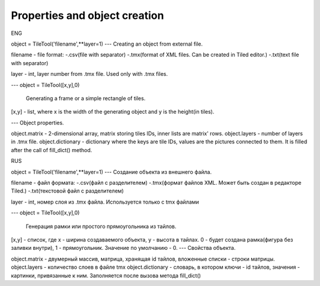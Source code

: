 Properties and object creation
==========
ENG

object = TileTool('filename',**layer=1)
---
Creating an object from external file.

filename - file format: 
-.csv(file with separator) 
-.tmx(format of XML files. Can be created in Tiled editor.) 
-.txt(text file with separator)

layer - int, layer number from .tmx file. Used only with .tmx files.

---
object = TileTool([x,y],0)

 Generating a frame or a simple rectangle of tiles.


[x,y] - list, where x is the width of the generating object and y is the height(in tiles).

---
Object properties.

object.matrix - 2-dimensional array, matrix storing tiles IDs, inner lists are matrix' rows.
object.layers - number of layers in .tmx file.
object.dictionary - dictionary where the keys are tile IDs, values are the pictures connected to them. It is filled after the call of fill_dict() method.

RUS

object = TileTool('filename',**layer=1)
---
Создание объекта из внешнего файла.

filename - файл формата: 
-.csv(файл с разделителем) 
-.tmx(формат файлов XML. Может быть создан в редакторе Tiled.) 
-.txt(текстовой файл с разделителем)

layer - int, номер слоя из .tmx файла. Используется только с tmx файлами

---
object = TileTool([x,y],0)

 Генерация рамки или простого прямоугольника из тайлов.


[x,y] - список, где x - ширина создаваемого объекта, y - высота в тайлах.
0 - будет создана рамка(фигура без заливки внутри), 1 - прямоугольник. Значение по умолчанию - 0.
---
Свойства объекта.

object.matrix - двумерный массив, матрица, хранящая id тайлов, вложенные списки - строки матрицы.
object.layers - количество слоев в файле tmx
object.dictionary - словарь, в котором ключи - id тайлов, значения - картинки, привязанные к ним. Заполняется после вызова метода fill_dict()
